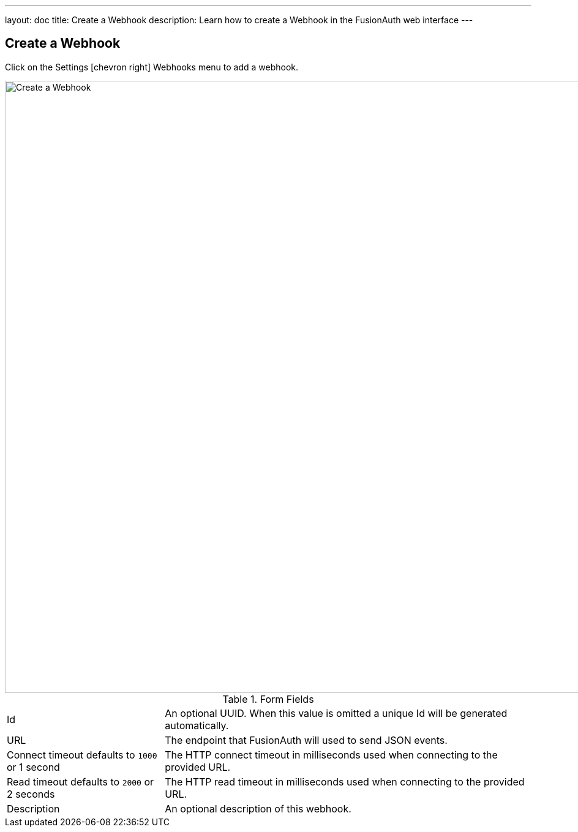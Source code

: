 ---
layout: doc
title: Create a Webhook
description: Learn how to create a Webhook in the FusionAuth web interface
---

== Create a Webhook

Click on the [breadcrumb]#Settings# icon:chevron-right[role=breadcrumb] [breadcrumb]#Webhooks#  menu to add a webhook.

image::create-webhook.png[Create a Webhook,width=1000,role=shadowed]

[cols="3a,7a"]
[.api]
.Form Fields
|===
|Id
|An optional UUID. When this value is omitted a unique Id will be generated automatically.

|URL
|The endpoint that FusionAuth will used to send JSON events.

|Connect timeout [default]#defaults to `1000` or 1 second#
|The HTTP connect timeout in milliseconds used when connecting to the provided URL.

|Read timeout [default]#defaults to `2000` or 2 seconds#
|The HTTP read timeout in milliseconds used when connecting to the provided URL.

|Description
|An optional description of this webhook.
|===